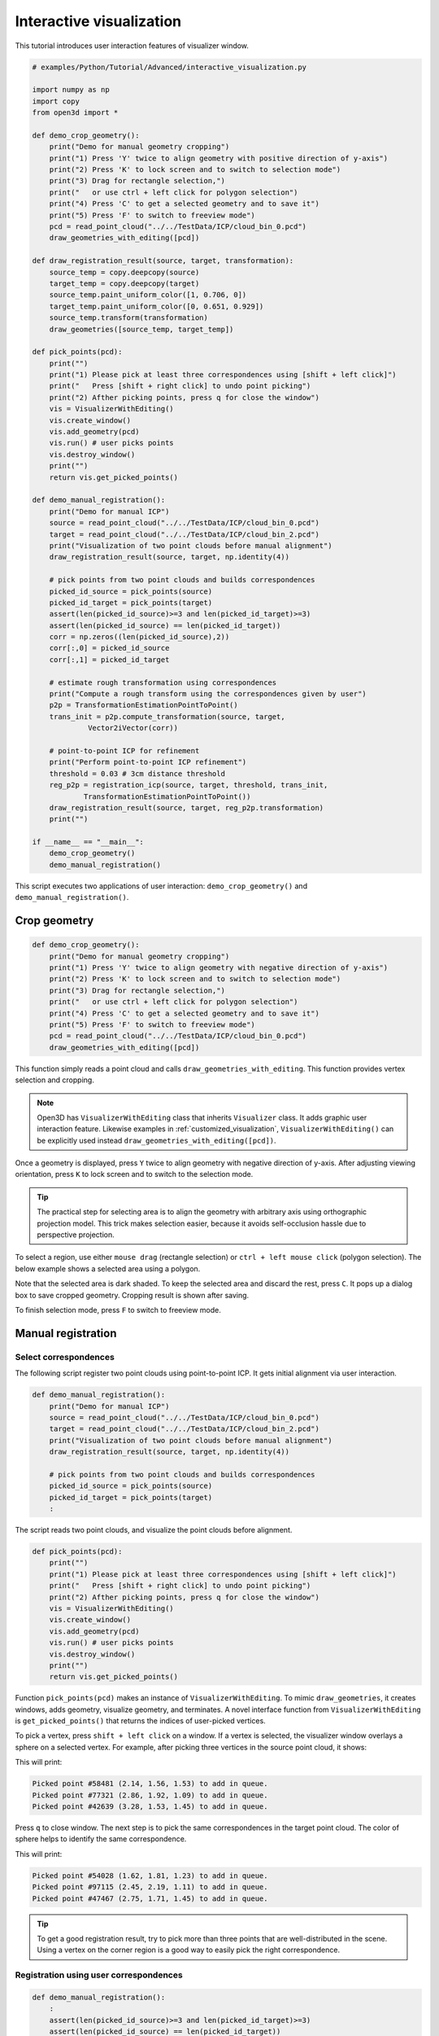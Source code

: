 .. _interactive_visualization:

Interactive visualization
-------------------------------------

This tutorial introduces user interaction features of visualizer window.

.. code-block:: python

    # examples/Python/Tutorial/Advanced/interactive_visualization.py

    import numpy as np
    import copy
    from open3d import *

    def demo_crop_geometry():
        print("Demo for manual geometry cropping")
        print("1) Press 'Y' twice to align geometry with positive direction of y-axis")
        print("2) Press 'K' to lock screen and to switch to selection mode")
        print("3) Drag for rectangle selection,")
        print("   or use ctrl + left click for polygon selection")
        print("4) Press 'C' to get a selected geometry and to save it")
        print("5) Press 'F' to switch to freeview mode")
        pcd = read_point_cloud("../../TestData/ICP/cloud_bin_0.pcd")
        draw_geometries_with_editing([pcd])

    def draw_registration_result(source, target, transformation):
        source_temp = copy.deepcopy(source)
        target_temp = copy.deepcopy(target)
        source_temp.paint_uniform_color([1, 0.706, 0])
        target_temp.paint_uniform_color([0, 0.651, 0.929])
        source_temp.transform(transformation)
        draw_geometries([source_temp, target_temp])

    def pick_points(pcd):
        print("")
        print("1) Please pick at least three correspondences using [shift + left click]")
        print("   Press [shift + right click] to undo point picking")
        print("2) Afther picking points, press q for close the window")
        vis = VisualizerWithEditing()
        vis.create_window()
        vis.add_geometry(pcd)
        vis.run() # user picks points
        vis.destroy_window()
        print("")
        return vis.get_picked_points()

    def demo_manual_registration():
        print("Demo for manual ICP")
        source = read_point_cloud("../../TestData/ICP/cloud_bin_0.pcd")
        target = read_point_cloud("../../TestData/ICP/cloud_bin_2.pcd")
        print("Visualization of two point clouds before manual alignment")
        draw_registration_result(source, target, np.identity(4))

        # pick points from two point clouds and builds correspondences
        picked_id_source = pick_points(source)
        picked_id_target = pick_points(target)
        assert(len(picked_id_source)>=3 and len(picked_id_target)>=3)
        assert(len(picked_id_source) == len(picked_id_target))
        corr = np.zeros((len(picked_id_source),2))
        corr[:,0] = picked_id_source
        corr[:,1] = picked_id_target

        # estimate rough transformation using correspondences
        print("Compute a rough transform using the correspondences given by user")
        p2p = TransformationEstimationPointToPoint()
        trans_init = p2p.compute_transformation(source, target,
                 Vector2iVector(corr))

        # point-to-point ICP for refinement
        print("Perform point-to-point ICP refinement")
        threshold = 0.03 # 3cm distance threshold
        reg_p2p = registration_icp(source, target, threshold, trans_init,
                TransformationEstimationPointToPoint())
        draw_registration_result(source, target, reg_p2p.transformation)
        print("")

    if __name__ == "__main__":
        demo_crop_geometry()
        demo_manual_registration()

This script executes two applications of user interaction: ``demo_crop_geometry()`` and ``demo_manual_registration()``.

.. _crop_geometry:

Crop geometry
``````````````````````````````````````

.. code-block:: python

    def demo_crop_geometry():
        print("Demo for manual geometry cropping")
        print("1) Press 'Y' twice to align geometry with negative direction of y-axis")
        print("2) Press 'K' to lock screen and to switch to selection mode")
        print("3) Drag for rectangle selection,")
        print("   or use ctrl + left click for polygon selection")
        print("4) Press 'C' to get a selected geometry and to save it")
        print("5) Press 'F' to switch to freeview mode")
        pcd = read_point_cloud("../../TestData/ICP/cloud_bin_0.pcd")
        draw_geometries_with_editing([pcd])

This function simply reads a point cloud and calls ``draw_geometries_with_editing``. This function provides vertex selection and cropping.

.. Note:: Open3D has ``VisualizerWithEditing`` class that inherits ``Visualizer`` class. It adds graphic user interaction feature. Likewise examples in :ref:`customized_visualization`, ``VisualizerWithEditing()`` can be explicitly used instead ``draw_geometries_with_editing([pcd])``.

Once a geometry is displayed, press ``Y`` twice to align geometry with negative direction of y-axis. After adjusting viewing orientation, press ``K`` to lock screen and to switch to the selection mode.

.. image:: ../../_static/Advanced/interactive_visualization/crop_lock.png
    :width: 400px

.. Tip:: The practical step for selecting area is to align the geometry with arbitrary axis using orthographic projection model. This trick makes selection easier, because it avoids self-occlusion hassle due to perspective projection.

To select a region, use either ``mouse drag`` (rectangle selection) or ``ctrl + left mouse click`` (polygon selection). The below example shows a selected area using a polygon.

.. image:: ../../_static/Advanced/interactive_visualization/crop_selection.png
    :width: 400px

Note that the selected area is dark shaded. To keep the selected area and discard the rest, press ``C``. It pops up a dialog box to save cropped geometry. Cropping result is shown after saving.

.. image:: ../../_static/Advanced/interactive_visualization/crop_save.png
    :width: 200px

.. image:: ../../_static/Advanced/interactive_visualization/crop_result.png
    :width: 400px

To finish selection mode, press ``F`` to switch to freeview mode.

.. image:: ../../_static/Advanced/interactive_visualization/crop_freeview.png
    :width: 400px

.. _manual_registration:

Manual registration
`````````````````````````````````````````````

Select correspondences
=====================================

The following script register two point clouds using point-to-point ICP. It gets initial alignment via user interaction.

.. code-block:: python

    def demo_manual_registration():
        print("Demo for manual ICP")
        source = read_point_cloud("../../TestData/ICP/cloud_bin_0.pcd")
        target = read_point_cloud("../../TestData/ICP/cloud_bin_2.pcd")
        print("Visualization of two point clouds before manual alignment")
        draw_registration_result(source, target, np.identity(4))

        # pick points from two point clouds and builds correspondences
        picked_id_source = pick_points(source)
        picked_id_target = pick_points(target)
        :

The script reads two point clouds, and visualize the point clouds before alignment.

.. image:: ../../_static/Advanced/interactive_visualization/manual_icp_initial.png
    :width: 400px

.. code-block:: python

    def pick_points(pcd):
        print("")
        print("1) Please pick at least three correspondences using [shift + left click]")
        print("   Press [shift + right click] to undo point picking")
        print("2) Afther picking points, press q for close the window")
        vis = VisualizerWithEditing()
        vis.create_window()
        vis.add_geometry(pcd)
        vis.run() # user picks points
        vis.destroy_window()
        print("")
        return vis.get_picked_points()

Function ``pick_points(pcd)`` makes an instance of ``VisualizerWithEditing``. To mimic ``draw_geometries``, it creates windows, adds geometry, visualize geometry, and terminates. A novel interface function from ``VisualizerWithEditing`` is ``get_picked_points()`` that returns the indices of user-picked vertices.

To pick a vertex, press ``shift + left click`` on a window. If a vertex is selected, the visualizer window overlays a sphere on a selected vertex. For example, after picking three vertices in the source point cloud, it shows:

.. image:: ../../_static/Advanced/interactive_visualization/manual_icp_source.png
    :width: 400px

This will print:

.. code-block:: sh

    Picked point #58481 (2.14, 1.56, 1.53) to add in queue.
    Picked point #77321 (2.86, 1.92, 1.09) to add in queue.
    Picked point #42639 (3.28, 1.53, 1.45) to add in queue.

Press ``q`` to close window. The next step is to pick the same correspondences in the target point cloud. The color of sphere helps to identify the same correspondence.

.. image:: ../../_static/Advanced/interactive_visualization/manual_icp_target.png
    :width: 400px

This will print:

.. code-block:: sh

    Picked point #54028 (1.62, 1.81, 1.23) to add in queue.
    Picked point #97115 (2.45, 2.19, 1.11) to add in queue.
    Picked point #47467 (2.75, 1.71, 1.45) to add in queue.

.. Tip:: To get a good registration result, try to pick more than three points that are well-distributed in the scene. Using a vertex on the corner region is a good way to easily pick the right correspondence.

Registration using user correspondences
=======================================

.. code-block:: python

    def demo_manual_registration():
        :
        assert(len(picked_id_source)>=3 and len(picked_id_target)>=3)
        assert(len(picked_id_source) == len(picked_id_target))
        corr = np.zeros((len(picked_id_source),2))
        corr[:,0] = picked_id_source
        corr[:,1] = picked_id_target

        # estimate rough transformation using correspondences
        print("Compute a rough transform using the correspondences given by user")
        p2p = TransformationEstimationPointToPoint()
        trans_init = p2p.compute_transformation(source, target,
                 Vector2iVector(corr))

        # point-to-point ICP for refinement
        print("Perform point-to-point ICP refinement")
        threshold = 0.03 # 3cm distance threshold
        reg_p2p = registration_icp(source, target, threshold, trans_init,
                TransformationEstimationPointToPoint())
        draw_registration_result(source, target, reg_p2p.transformation)
        print("")

The later part of the demo computes an initial transformation based on the user-provided correspondences. This script builds pairs of correspondences using ``Vector2iVector(corr)``. It utilizes ``TransformationEstimationPointToPoint.compute_transformation`` to compute the initial transformation from the correspondences. The initial transformation is refined using ``registration_icp``.

The registration result follows:

.. image:: ../../_static/Advanced/interactive_visualization/manual_icp_alignment.png
    :width: 400px
